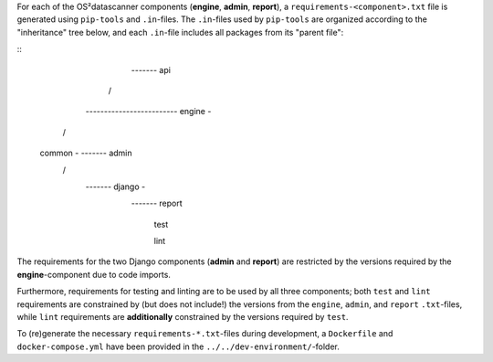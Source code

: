 For each of the OS²datascanner components (**engine**, **admin**, **report**), a
``requirements-<component>.txt`` file is generated using ``pip-tools`` and ``.in``-files.
The ``.in``-files used by ``pip-tools`` are organized according to the "inheritance"
tree below, and each ``.in``-file includes all packages from its "parent file":

::
                                                  ------- api
                                                /
              ------------------------- engine -
            /
    common -                    ------- admin
            \                 /
              ------- django -
                              \
                                ------- report

                                        test

                                        lint


The requirements for the two Django components (**admin** and **report**) are
restricted by the versions required by the **engine**-component due to code
imports.

Furthermore, requirements for testing and linting are to be used by all three
components; both ``test`` and ``lint`` requirements are constrained by
(but does not include!) the versions from the ``engine``, ``admin``, and ``report``
``.txt``-files, while ``lint`` requirements are **additionally** constrained by
the versions required by ``test``.

To (re)generate the necessary ``requirements-*.txt``-files during development,
a ``Dockerfile`` and ``docker-compose.yml`` have been provided in the
``../../dev-environment/``-folder.
